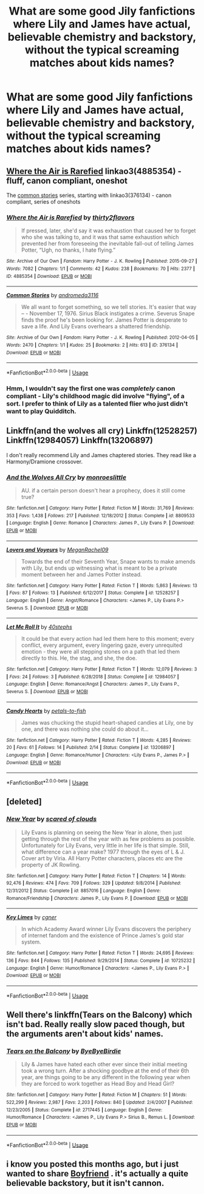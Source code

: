 #+TITLE: What are some good Jily fanfictions where Lily and James have actual, believable chemistry and backstory, without the typical screaming matches about kids names?

* What are some good Jily fanfictions where Lily and James have actual, believable chemistry and backstory, without the typical screaming matches about kids names?
:PROPERTIES:
:Score: 22
:DateUnix: 1565220877.0
:DateShort: 2019-Aug-08
:FlairText: Request
:END:

** [[https://archiveofourown.org/works/4885354][Where the Air is Rarefied]] linkao3(4885354) - fluff, canon compliant, oneshot

The [[https://archiveofourown.org/series/20618][common stories]] series, starting with linkao3(376134) - canon compliant, series of oneshots
:PROPERTIES:
:Author: siderumincaelo
:Score: 6
:DateUnix: 1565231717.0
:DateShort: 2019-Aug-08
:END:

*** [[https://archiveofourown.org/works/4885354][*/Where the Air is Rarefied/*]] by [[https://www.archiveofourown.org/users/thirty2flavors/pseuds/thirty2flavors][/thirty2flavors/]]

#+begin_quote
  If pressed, later, she'd say it was exhaustion that caused her to forget who she was talking to, and it was that same exhaustion which prevented her from foreseeing the inevitable fall-out of telling James Potter, “Ugh, no thanks, I hate flying.”
#+end_quote

^{/Site/:} ^{Archive} ^{of} ^{Our} ^{Own} ^{*|*} ^{/Fandom/:} ^{Harry} ^{Potter} ^{-} ^{J.} ^{K.} ^{Rowling} ^{*|*} ^{/Published/:} ^{2015-09-27} ^{*|*} ^{/Words/:} ^{7082} ^{*|*} ^{/Chapters/:} ^{1/1} ^{*|*} ^{/Comments/:} ^{42} ^{*|*} ^{/Kudos/:} ^{238} ^{*|*} ^{/Bookmarks/:} ^{70} ^{*|*} ^{/Hits/:} ^{2377} ^{*|*} ^{/ID/:} ^{4885354} ^{*|*} ^{/Download/:} ^{[[https://archiveofourown.org/downloads/4885354/Where%20the%20Air%20is.epub?updated_at=1443391827][EPUB]]} ^{or} ^{[[https://archiveofourown.org/downloads/4885354/Where%20the%20Air%20is.mobi?updated_at=1443391827][MOBI]]}

--------------

[[https://archiveofourown.org/works/376134][*/Common Stories/*]] by [[https://www.archiveofourown.org/users/andromeda3116/pseuds/andromeda3116][/andromeda3116/]]

#+begin_quote
  We all want to forget something, so we tell stories. It's easier that way -- - November 17, 1976. Sirius Black instigates a crime. Severus Snape finds the proof he's been looking for. James Potter is desperate to save a life. And Lily Evans overhears a shattered friendship.
#+end_quote

^{/Site/:} ^{Archive} ^{of} ^{Our} ^{Own} ^{*|*} ^{/Fandom/:} ^{Harry} ^{Potter} ^{-} ^{J.} ^{K.} ^{Rowling} ^{*|*} ^{/Published/:} ^{2012-04-05} ^{*|*} ^{/Words/:} ^{2470} ^{*|*} ^{/Chapters/:} ^{1/1} ^{*|*} ^{/Kudos/:} ^{25} ^{*|*} ^{/Bookmarks/:} ^{2} ^{*|*} ^{/Hits/:} ^{613} ^{*|*} ^{/ID/:} ^{376134} ^{*|*} ^{/Download/:} ^{[[https://archiveofourown.org/downloads/376134/Common%20Stories.epub?updated_at=1499218033][EPUB]]} ^{or} ^{[[https://archiveofourown.org/downloads/376134/Common%20Stories.mobi?updated_at=1499218033][MOBI]]}

--------------

*FanfictionBot*^{2.0.0-beta} | [[https://github.com/tusing/reddit-ffn-bot/wiki/Usage][Usage]]
:PROPERTIES:
:Author: FanfictionBot
:Score: 3
:DateUnix: 1565231737.0
:DateShort: 2019-Aug-08
:END:


*** Hmm, I wouldn't say the first one was /completely/ canon compliant - Lily's childhood magic did involve "flying", of a sort. I prefer to think of Lily as a talented flier who just didn't want to play Quidditch.
:PROPERTIES:
:Author: Lamenardo
:Score: -3
:DateUnix: 1565241207.0
:DateShort: 2019-Aug-08
:END:


** Linkffn(and the wolves all cry) Linkffn(12528257) Linkffn(12984057) Linkffn(13206897)

I don't really recommend Lily and James chaptered stories. They read like a Harmony/Dramione crossover.
:PROPERTIES:
:Author: Ash_Lestrange
:Score: 1
:DateUnix: 1565236072.0
:DateShort: 2019-Aug-08
:END:

*** [[https://www.fanfiction.net/s/8809533/1/][*/And the Wolves All Cry/*]] by [[https://www.fanfiction.net/u/1191138/monroeslittle][/monroeslittle/]]

#+begin_quote
  AU. if a certain person doesn't hear a prophecy, does it still come true?
#+end_quote

^{/Site/:} ^{fanfiction.net} ^{*|*} ^{/Category/:} ^{Harry} ^{Potter} ^{*|*} ^{/Rated/:} ^{Fiction} ^{M} ^{*|*} ^{/Words/:} ^{31,769} ^{*|*} ^{/Reviews/:} ^{353} ^{*|*} ^{/Favs/:} ^{1,438} ^{*|*} ^{/Follows/:} ^{217} ^{*|*} ^{/Published/:} ^{12/18/2012} ^{*|*} ^{/Status/:} ^{Complete} ^{*|*} ^{/id/:} ^{8809533} ^{*|*} ^{/Language/:} ^{English} ^{*|*} ^{/Genre/:} ^{Romance} ^{*|*} ^{/Characters/:} ^{James} ^{P.,} ^{Lily} ^{Evans} ^{P.} ^{*|*} ^{/Download/:} ^{[[http://www.ff2ebook.com/old/ffn-bot/index.php?id=8809533&source=ff&filetype=epub][EPUB]]} ^{or} ^{[[http://www.ff2ebook.com/old/ffn-bot/index.php?id=8809533&source=ff&filetype=mobi][MOBI]]}

--------------

[[https://www.fanfiction.net/s/12528257/1/][*/Lovers and Voyeurs/*]] by [[https://www.fanfiction.net/u/1325242/MeganRachel09][/MeganRachel09/]]

#+begin_quote
  Towards the end of their Seventh Year, Snape wants to make amends with Lily, but ends up witnessing what is meant to be a private moment between her and James Potter instead.
#+end_quote

^{/Site/:} ^{fanfiction.net} ^{*|*} ^{/Category/:} ^{Harry} ^{Potter} ^{*|*} ^{/Rated/:} ^{Fiction} ^{T} ^{*|*} ^{/Words/:} ^{5,863} ^{*|*} ^{/Reviews/:} ^{13} ^{*|*} ^{/Favs/:} ^{87} ^{*|*} ^{/Follows/:} ^{13} ^{*|*} ^{/Published/:} ^{6/12/2017} ^{*|*} ^{/Status/:} ^{Complete} ^{*|*} ^{/id/:} ^{12528257} ^{*|*} ^{/Language/:} ^{English} ^{*|*} ^{/Genre/:} ^{Angst/Romance} ^{*|*} ^{/Characters/:} ^{<James} ^{P.,} ^{Lily} ^{Evans} ^{P.>} ^{Severus} ^{S.} ^{*|*} ^{/Download/:} ^{[[http://www.ff2ebook.com/old/ffn-bot/index.php?id=12528257&source=ff&filetype=epub][EPUB]]} ^{or} ^{[[http://www.ff2ebook.com/old/ffn-bot/index.php?id=12528257&source=ff&filetype=mobi][MOBI]]}

--------------

[[https://www.fanfiction.net/s/12984057/1/][*/Let Me Roll It/*]] by [[https://www.fanfiction.net/u/10920400/40stephs][/40stephs/]]

#+begin_quote
  It could be that every action had led them here to this moment; every conflict, every argument, every lingering gaze, every unrequited emotion - they were all stepping stones on a path that led them directly to this. He, the stag, and she, the doe.
#+end_quote

^{/Site/:} ^{fanfiction.net} ^{*|*} ^{/Category/:} ^{Harry} ^{Potter} ^{*|*} ^{/Rated/:} ^{Fiction} ^{T} ^{*|*} ^{/Words/:} ^{12,079} ^{*|*} ^{/Reviews/:} ^{3} ^{*|*} ^{/Favs/:} ^{24} ^{*|*} ^{/Follows/:} ^{3} ^{*|*} ^{/Published/:} ^{6/28/2018} ^{*|*} ^{/Status/:} ^{Complete} ^{*|*} ^{/id/:} ^{12984057} ^{*|*} ^{/Language/:} ^{English} ^{*|*} ^{/Genre/:} ^{Romance/Angst} ^{*|*} ^{/Characters/:} ^{James} ^{P.,} ^{Lily} ^{Evans} ^{P.,} ^{Severus} ^{S.} ^{*|*} ^{/Download/:} ^{[[http://www.ff2ebook.com/old/ffn-bot/index.php?id=12984057&source=ff&filetype=epub][EPUB]]} ^{or} ^{[[http://www.ff2ebook.com/old/ffn-bot/index.php?id=12984057&source=ff&filetype=mobi][MOBI]]}

--------------

[[https://www.fanfiction.net/s/13206897/1/][*/Candy Hearts/*]] by [[https://www.fanfiction.net/u/3759501/petals-to-fish][/petals-to-fish/]]

#+begin_quote
  James was chucking the stupid heart-shaped candies at Lily, one by one, and there was nothing she could do about it...
#+end_quote

^{/Site/:} ^{fanfiction.net} ^{*|*} ^{/Category/:} ^{Harry} ^{Potter} ^{*|*} ^{/Rated/:} ^{Fiction} ^{T} ^{*|*} ^{/Words/:} ^{4,285} ^{*|*} ^{/Reviews/:} ^{20} ^{*|*} ^{/Favs/:} ^{61} ^{*|*} ^{/Follows/:} ^{14} ^{*|*} ^{/Published/:} ^{2/14} ^{*|*} ^{/Status/:} ^{Complete} ^{*|*} ^{/id/:} ^{13206897} ^{*|*} ^{/Language/:} ^{English} ^{*|*} ^{/Genre/:} ^{Romance/Humor} ^{*|*} ^{/Characters/:} ^{<Lily} ^{Evans} ^{P.,} ^{James} ^{P.>} ^{*|*} ^{/Download/:} ^{[[http://www.ff2ebook.com/old/ffn-bot/index.php?id=13206897&source=ff&filetype=epub][EPUB]]} ^{or} ^{[[http://www.ff2ebook.com/old/ffn-bot/index.php?id=13206897&source=ff&filetype=mobi][MOBI]]}

--------------

*FanfictionBot*^{2.0.0-beta} | [[https://github.com/tusing/reddit-ffn-bot/wiki/Usage][Usage]]
:PROPERTIES:
:Author: FanfictionBot
:Score: 1
:DateUnix: 1565236101.0
:DateShort: 2019-Aug-08
:END:


** [deleted]
:PROPERTIES:
:Score: 1
:DateUnix: 1565287994.0
:DateShort: 2019-Aug-08
:END:

*** [[https://www.fanfiction.net/s/8857016/1/][*/New Year/*]] by [[https://www.fanfiction.net/u/4265011/scared-of-clouds][/scared of clouds/]]

#+begin_quote
  Lily Evans is planning on seeing the New Year in alone, then just getting through the rest of the year with as few problems as possible. Unfortunately for Lily Evans, very little in her life is that simple. Still, what difference can a year make? 1977 through the eyes of L & J. Cover art by Viria. All Harry Potter characters, places etc are the property of JK Rowling.
#+end_quote

^{/Site/:} ^{fanfiction.net} ^{*|*} ^{/Category/:} ^{Harry} ^{Potter} ^{*|*} ^{/Rated/:} ^{Fiction} ^{T} ^{*|*} ^{/Chapters/:} ^{14} ^{*|*} ^{/Words/:} ^{92,476} ^{*|*} ^{/Reviews/:} ^{474} ^{*|*} ^{/Favs/:} ^{709} ^{*|*} ^{/Follows/:} ^{329} ^{*|*} ^{/Updated/:} ^{9/8/2014} ^{*|*} ^{/Published/:} ^{12/31/2012} ^{*|*} ^{/Status/:} ^{Complete} ^{*|*} ^{/id/:} ^{8857016} ^{*|*} ^{/Language/:} ^{English} ^{*|*} ^{/Genre/:} ^{Romance/Friendship} ^{*|*} ^{/Characters/:} ^{James} ^{P.,} ^{Lily} ^{Evans} ^{P.} ^{*|*} ^{/Download/:} ^{[[http://www.ff2ebook.com/old/ffn-bot/index.php?id=8857016&source=ff&filetype=epub][EPUB]]} ^{or} ^{[[http://www.ff2ebook.com/old/ffn-bot/index.php?id=8857016&source=ff&filetype=mobi][MOBI]]}

--------------

[[https://www.fanfiction.net/s/10725232/1/][*/Key Limes/*]] by [[https://www.fanfiction.net/u/875785/cgner][/cgner/]]

#+begin_quote
  In which Academy Award winner Lily Evans discovers the periphery of internet fandom and the existence of Prince James's gold star system.
#+end_quote

^{/Site/:} ^{fanfiction.net} ^{*|*} ^{/Category/:} ^{Harry} ^{Potter} ^{*|*} ^{/Rated/:} ^{Fiction} ^{T} ^{*|*} ^{/Words/:} ^{24,695} ^{*|*} ^{/Reviews/:} ^{136} ^{*|*} ^{/Favs/:} ^{844} ^{*|*} ^{/Follows/:} ^{135} ^{*|*} ^{/Published/:} ^{9/29/2014} ^{*|*} ^{/Status/:} ^{Complete} ^{*|*} ^{/id/:} ^{10725232} ^{*|*} ^{/Language/:} ^{English} ^{*|*} ^{/Genre/:} ^{Humor/Romance} ^{*|*} ^{/Characters/:} ^{<James} ^{P.,} ^{Lily} ^{Evans} ^{P.>} ^{*|*} ^{/Download/:} ^{[[http://www.ff2ebook.com/old/ffn-bot/index.php?id=10725232&source=ff&filetype=epub][EPUB]]} ^{or} ^{[[http://www.ff2ebook.com/old/ffn-bot/index.php?id=10725232&source=ff&filetype=mobi][MOBI]]}

--------------

*FanfictionBot*^{2.0.0-beta} | [[https://github.com/tusing/reddit-ffn-bot/wiki/Usage][Usage]]
:PROPERTIES:
:Author: FanfictionBot
:Score: 1
:DateUnix: 1565288013.0
:DateShort: 2019-Aug-08
:END:


** Well there's linkffn(Tears on the Balcony) which isn't bad. Really really slow paced though, but the arguments aren't about kids' names.
:PROPERTIES:
:Author: machjacob51141
:Score: 1
:DateUnix: 1565334450.0
:DateShort: 2019-Aug-09
:END:

*** [[https://www.fanfiction.net/s/2717445/1/][*/Tears on the Balcony/*]] by [[https://www.fanfiction.net/u/71431/ByeByeBirdie][/ByeByeBirdie/]]

#+begin_quote
  Lily & James have hated each other ever since their initial meeting took a wrong turn. After a shocking goodbye at the end of their 6th year, are things going to be any different in the following year when they are forced to work together as Head Boy and Head Girl?
#+end_quote

^{/Site/:} ^{fanfiction.net} ^{*|*} ^{/Category/:} ^{Harry} ^{Potter} ^{*|*} ^{/Rated/:} ^{Fiction} ^{M} ^{*|*} ^{/Chapters/:} ^{51} ^{*|*} ^{/Words/:} ^{522,299} ^{*|*} ^{/Reviews/:} ^{2,987} ^{*|*} ^{/Favs/:} ^{2,203} ^{*|*} ^{/Follows/:} ^{840} ^{*|*} ^{/Updated/:} ^{2/4/2007} ^{*|*} ^{/Published/:} ^{12/23/2005} ^{*|*} ^{/Status/:} ^{Complete} ^{*|*} ^{/id/:} ^{2717445} ^{*|*} ^{/Language/:} ^{English} ^{*|*} ^{/Genre/:} ^{Humor/Romance} ^{*|*} ^{/Characters/:} ^{<James} ^{P.,} ^{Lily} ^{Evans} ^{P.>} ^{Sirius} ^{B.,} ^{Remus} ^{L.} ^{*|*} ^{/Download/:} ^{[[http://www.ff2ebook.com/old/ffn-bot/index.php?id=2717445&source=ff&filetype=epub][EPUB]]} ^{or} ^{[[http://www.ff2ebook.com/old/ffn-bot/index.php?id=2717445&source=ff&filetype=mobi][MOBI]]}

--------------

*FanfictionBot*^{2.0.0-beta} | [[https://github.com/tusing/reddit-ffn-bot/wiki/Usage][Usage]]
:PROPERTIES:
:Author: FanfictionBot
:Score: 1
:DateUnix: 1565334475.0
:DateShort: 2019-Aug-09
:END:


** i know you posted this months ago, but i just wanted to share [[https://m.fanfiction.net/s/5548168/1/Boyfriend][Boyfriend]] . it's actually a quite believable backstory, but it isn't cannon.
:PROPERTIES:
:Author: hottie4lifelol
:Score: 1
:DateUnix: 1575894875.0
:DateShort: 2019-Dec-09
:END:
